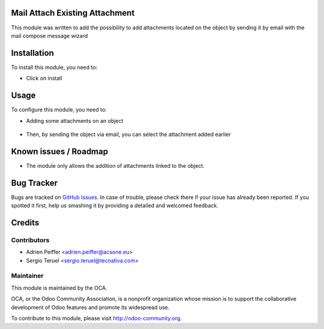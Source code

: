 .. image:: https://img.shields.io/badge/licence-AGPL--3-blue.svg
    :alt: License: AGPL-3

Mail Attach Existing Attachment
===============================

This module was written to add the possibility to add attachments located on 
the object by sending it by email with the mail compose message wizard

Installation
============

To install this module, you need to:

* Click on install

Usage
=====

To configure this module, you need to:

* Adding some attachments on an object 

.. figure:: static/description/attachment.png
   :alt: Attachment on purchase order

* Then, by sending the object via email, you can select the attachment added earlier

.. figure:: static/description/ex_mail_compose_message.png
   :alt: Sends the Purchase Order by email

.. image:: https://odoo-community.org/website/image/ir.attachment/5784_f2813bd/datas
   :alt: Try me on Runbot
   :target: https://runbot.odoo-community.org/runbot/205/9.0

Known issues / Roadmap
======================

* The module only allows the addition of attachments linked to the object.

Bug Tracker
===========

Bugs are tracked on `GitHub Issues
<https://github.com/OCA/social/issues>`_. In case of trouble, please
check there if your issue has already been reported. If you spotted it first,
help us smashing it by providing a detailed and welcomed feedback.

Credits
=======

Contributors
------------

* Adrien Peiffer <adrien.peiffer@acsone.eu>
* Sergio Teruel <sergio.teruel@tecnativa.com>

Maintainer
----------

.. image:: http://odoo-community.org/logo.png
   :alt: Odoo Community Association
   :target: http://odoo-community.org

This module is maintained by the OCA.

OCA, or the Odoo Community Association, is a nonprofit organization whose mission is to support the collaborative development of Odoo features and promote its widespread use.

To contribute to this module, please visit http://odoo-community.org.


